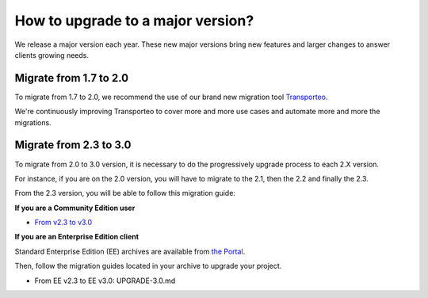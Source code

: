 How to upgrade to a major version?
==================================

We release a major version each year.
These new major versions bring new features and larger changes to answer clients growing needs.

Migrate from 1.7 to 2.0
------------------------------

To migrate from 1.7 to 2.0, we recommend the use of our brand new migration tool `Transporteo`_.

.. _Transporteo: https://github.com/akeneo/transporteo

We're continuously improving Transporteo to cover more and more use cases and automate more and more the migrations.

Migrate from 2.3 to 3.0
------------------------------

To migrate from 2.0 to 3.0 version, it is necessary to do the progressively upgrade process to each 2.X version.

For instance, if you are on the 2.0 version, you will have to migrate to the 2.1, then the 2.2 and finally the 2.3.

From the 2.3 version, you will be able to follow this migration guide:

**If you are a Community Edition user**

* `From v2.3 to v3.0`_

.. _From v2.3 to v3.0: https://github.com/akeneo/pim-community-standard/blob/master/UPGRADE-3.0.md

**If you are an Enterprise Edition client**

Standard Enterprise Edition (EE) archives are available from `the Portal <https://help.akeneo.com/portal/articles/get-akeneo-pim-enterprise-archive.html?utm_source=akeneo-docs&utm_campaign=migration>`_.

Then, follow the migration guides located in your archive to upgrade your project.

* From EE v2.3 to EE v3.0: UPGRADE-3.0.md